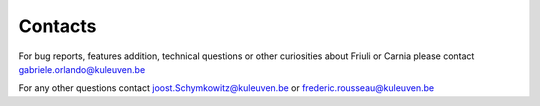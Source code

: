 Contacts
========

For bug reports, features addition, technical questions or other curiosities about Friuli or Carnia please contact gabriele.orlando@kuleuven.be

For any other questions contact joost.Schymkowitz@kuleuven.be or frederic.rousseau@kuleuven.be
